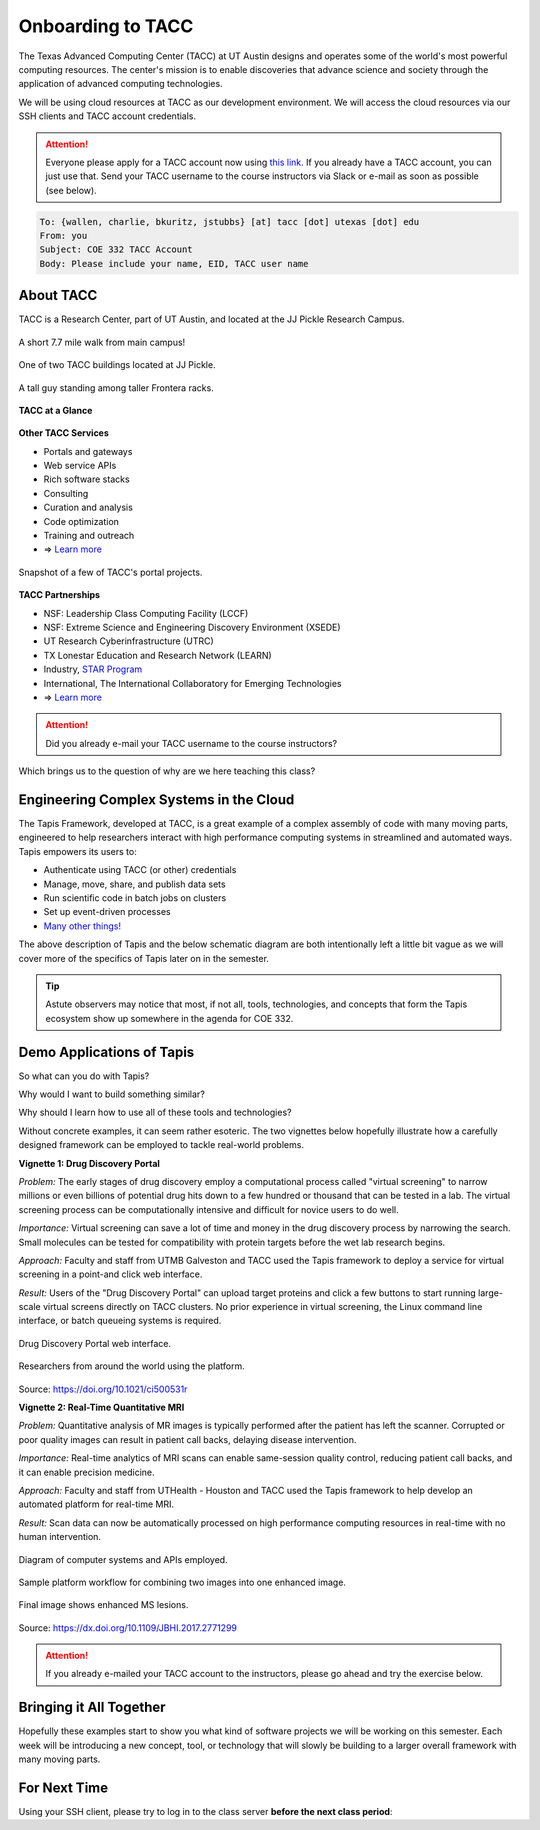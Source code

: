 Onboarding to TACC
==================

The Texas Advanced Computing Center (TACC) at UT Austin designs and operates
some of the world's most powerful computing resources. The center's mission is
to enable discoveries that advance science and society through the application
of advanced computing technologies.

We will be using cloud resources at TACC as our development environment. We will
access the cloud resources via our SSH clients and TACC account credentials.

.. attention::

   Everyone please apply for a TACC account now using
   `this link <https://portal.tacc.utexas.edu/web/tup/account-request>`_. If you
   already have a TACC account, you can just use that. Send your TACC username
   to the course instructors via Slack or e-mail as soon as possible (see below).

.. code-block:: console

   To: {wallen, charlie, bkuritz, jstubbs} [at] tacc [dot] utexas [dot] edu
   From: you
   Subject: COE 332 TACC Account
   Body: Please include your name, EID, TACC user name


About TACC
----------

TACC is a Research Center, part of UT Austin, and located at the JJ Pickle
Research Campus.

.. figure:: images/tacc_map.png
    :width: 400px
    :align: center

    A short 7.7 mile walk from main campus!

.. figure:: images/tacc_building.png
    :width: 400px
    :align: center

    One of two TACC buildings located at JJ Pickle.

.. figure:: images/frontera_racks.png
    :width: 400px
    :align: center

    A tall guy standing among taller Frontera racks.


**TACC at a Glance**

.. figure:: images/tacc_at_a_glance_1.png
    :width: 350px
    :align: center

.. figure:: images/tacc_at_a_glance_2.png
    :width: 350px
    :align: center

.. figure:: images/tacc_at_a_glance_3.png
    :width: 350px
    :align: center


**Other TACC Services**

* Portals and gateways
* Web service APIs
* Rich software stacks
* Consulting
* Curation and analysis
* Code optimization
* Training and outreach
* => `Learn more <https://www.tacc.utexas.edu/>`_

.. figure:: images/tacc_portals.png
    :width: 400px
    :align: center

    Snapshot of a few of TACC's portal projects.


**TACC Partnerships**

* NSF: Leadership Class Computing Facility (LCCF)
* NSF: Extreme Science and Engineering Discovery Environment (XSEDE)
* UT Research Cyberinfrastructure (UTRC)
* TX Lonestar Education and Research Network (LEARN)
* Industry, `STAR Program <https://www.tacc.utexas.edu/partnerships/star/partners>`_
* International, The International Collaboratory for Emerging Technologies
* => `Learn more <https://www.tacc.utexas.edu/>`_

.. attention::

   Did you already e-mail your TACC username to the course instructors?


Which brings us to the question of why are we here teaching this class?

Engineering Complex Systems in the Cloud
----------------------------------------

The Tapis Framework, developed at TACC, is a great example of a complex
assembly of code with many moving parts, engineered to help researchers interact
with high performance computing systems in streamlined and automated ways. Tapis
empowers its users to:

* Authenticate using TACC (or other) credentials
* Manage, move, share, and publish data sets
* Run scientific code in batch jobs on clusters
* Set up event-driven processes
* `Many other things! <https://tapis-project.org/>`_

The above description of Tapis and the below schematic diagram are both
intentionally left a little bit vague as we will cover more of the specifics of
Tapis later on in the semester.

.. figure:: images/tapis_framework.png
    :width: 600px
    :align: center


.. tip::

   Astute observers may notice that most, if not all, tools, technologies, and
   concepts that form the Tapis ecosystem show up somewhere in the agenda for
   COE 332.


Demo Applications of Tapis
--------------------------

So what can you do with Tapis?

Why would I want to build something similar?

Why should I learn how to use all of these tools and technologies?

Without concrete examples, it can seem rather esoteric. The two vignettes below
hopefully illustrate how a carefully designed framework can be employed to
tackle real-world problems.

**Vignette 1: Drug Discovery Portal**

*Problem:* The early stages of drug discovery employ a computational process
called "virtual screening" to narrow millions or even billions of potential drug
hits down to a few hundred or thousand that can be tested in a lab. The virtual
screening process can be computationally intensive and difficult for novice
users to do well.

*Importance:* Virtual screening can save a lot of time and money in the drug
discovery process by narrowing the search. Small molecules can be tested for
compatibility with protein targets before the wet lab research begins.

*Approach:* Faculty and staff from UTMB Galveston and TACC used the Tapis
framework to deploy a service for virtual screening in a point-and click web
interface.

*Result:* Users of the "Drug Discovery Portal" can upload target proteins and
click a few buttons to start running large-scale virtual screens directly on
TACC clusters. No prior experience in virtual screening, the Linux command line
interface, or batch queueing systems is required.

.. figure:: images/drug_discovery_portal_1.png
    :width: 400px
    :align: center

    Drug Discovery Portal web interface.


.. figure:: images/drug_discovery_portal_2.png
    :width: 400px
    :align: center

    Researchers from around the world using the platform.

Source: https://doi.org/10.1021/ci500531r

**Vignette 2: Real-Time Quantitative MRI**

*Problem:* Quantitative analysis of MR images is typically performed after the
patient has left the scanner. Corrupted or poor quality images can result in
patient call backs, delaying disease intervention.

*Importance:* Real-time analytics of MRI scans can enable same-session quality
control, reducing patient call backs, and it can enable precision medicine.

*Approach:* Faculty and staff from UTHealth - Houston and TACC used the Tapis
framework to help develop an automated platform for real-time MRI.

*Result:* Scan data can now be automatically processed on high performance
computing resources in real-time with no human intervention.

.. figure:: images/real_time_mri_1.png
    :width: 400px
    :align: center

    Diagram of computer systems and APIs employed.

.. figure:: images/real_time_mri_2.png
    :width: 400px
    :align: center

    Sample platform workflow for combining two images into one enhanced image.

.. figure:: images/real_time_mri_3.png
    :width: 400px
    :align: center

    Final image shows enhanced MS lesions.

Source: https://dx.doi.org/10.1109/JBHI.2017.2771299


.. attention::

   If you already e-mailed your TACC account to the instructors, please go ahead
   and try the exercise below.

Bringing it All Together
------------------------

Hopefully these examples start to show you what kind of software projects we
will be working on this semester. Each week will be introducing a new concept,
tool, or technology that will slowly be building to a larger overall framework
with many moving parts.


For Next Time
-------------

Using your SSH client, please try to log in to the class server **before the
next class period**:

.. code-block:: console
   :emphasize-lines: 1,2,23

   [local]$ ssh username@isp02.tacc.utexas.edu
   username@isp02.tacc.utexas.edu's password:
   Last login: Sun Jan 17 23:48:54 2021 from cpe-24-27-53-74.austin.res.rr.com
   ------------------------------------------------------------------------------
   Welcome to the Texas Advanced Computing Center
      at The University of Texas at Austin

   ** Unauthorized use/access is prohibited. **

   If you log on to this computer system, you acknowledge your awareness
   of and concurrence with the UT Austin Acceptable Use Policy. The
   University will prosecute violators to the full extent of the law.

   TACC Usage Policies:
   http://www.tacc.utexas.edu/user-services/usage-policies/

   TACC Support:
   https://portal.tacc.utexas.edu/tacc-consulting

   ------------------------------------------------------------------------------
   Intel(R) Parallel Studio XE 2017 Update 1 for Linux*
   Copyright (C) 2009-2016 Intel Corporation. All rights reserved.
   [remote]$ hostname -f
   isp02.tacc.utexas.edu      # success!
